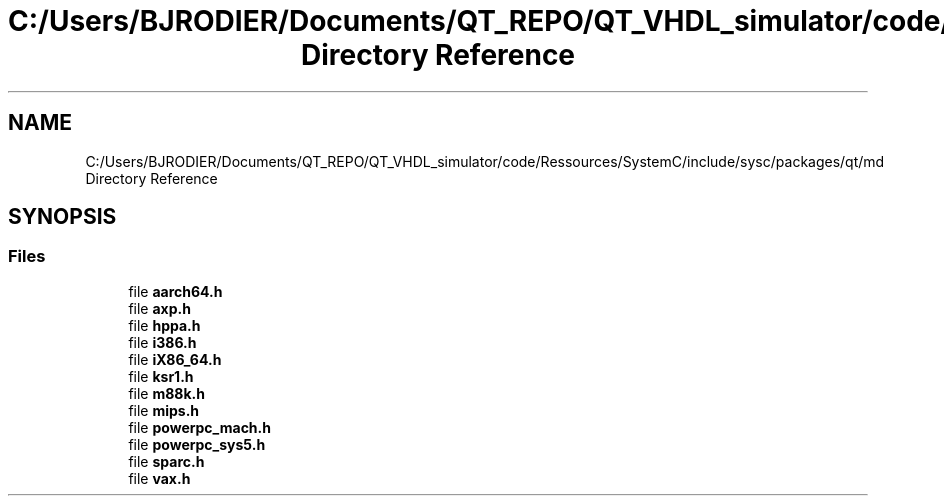 .TH "C:/Users/BJRODIER/Documents/QT_REPO/QT_VHDL_simulator/code/Ressources/SystemC/include/sysc/packages/qt/md Directory Reference" 3 "VHDL simulator" \" -*- nroff -*-
.ad l
.nh
.SH NAME
C:/Users/BJRODIER/Documents/QT_REPO/QT_VHDL_simulator/code/Ressources/SystemC/include/sysc/packages/qt/md Directory Reference
.SH SYNOPSIS
.br
.PP
.SS "Files"

.in +1c
.ti -1c
.RI "file \fBaarch64\&.h\fP"
.br
.ti -1c
.RI "file \fBaxp\&.h\fP"
.br
.ti -1c
.RI "file \fBhppa\&.h\fP"
.br
.ti -1c
.RI "file \fBi386\&.h\fP"
.br
.ti -1c
.RI "file \fBiX86_64\&.h\fP"
.br
.ti -1c
.RI "file \fBksr1\&.h\fP"
.br
.ti -1c
.RI "file \fBm88k\&.h\fP"
.br
.ti -1c
.RI "file \fBmips\&.h\fP"
.br
.ti -1c
.RI "file \fBpowerpc_mach\&.h\fP"
.br
.ti -1c
.RI "file \fBpowerpc_sys5\&.h\fP"
.br
.ti -1c
.RI "file \fBsparc\&.h\fP"
.br
.ti -1c
.RI "file \fBvax\&.h\fP"
.br
.in -1c
